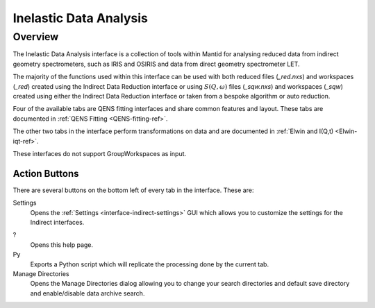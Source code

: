 ﻿.. _interface-inelastic-data-analysis:

Inelastic Data Analysis
=======================

Overview
--------

The Inelastic Data Analysis interface is a collection of tools within Mantid
for analysing reduced data from indirect geometry spectrometers, such as IRIS and
OSIRIS and data from direct geometry spectrometer LET.

The majority of the functions used within this interface can be used with both
reduced files (*_red.nxs*) and workspaces (*_red*) created using the Indirect Data
Reduction interface or using :math:`S(Q, \omega)` files (*_sqw.nxs*) and
workspaces (*_sqw*) created using either the Indirect Data Reduction interface or
taken from a bespoke algorithm or auto reduction.

Four of the available tabs are QENS fitting interfaces and share common features and
layout. These tabs are documented in :ref:`QENS Fitting <QENS-fitting-ref>`.

The other two tabs in the interface perform transformations on data and are documented in :ref:`Elwin and I(Q,t) <Elwin-iqt-ref>`.

These interfaces do not support GroupWorkspaces as input.

.. image:: ../../images/Inelastic_Data_Analysis_GUI.png
  :width: 750
  :align: center

Action Buttons
~~~~~~~~~~~~~~

There are several buttons on the bottom left of every tab in the interface. These are:

Settings
  Opens the :ref:`Settings <interface-indirect-settings>` GUI which allows you to
  customize the settings for the Indirect interfaces.

?
  Opens this help page.

Py
  Exports a Python script which will replicate the processing done by the current tab.

Manage Directories
  Opens the Manage Directories dialog allowing you to change your search directories
  and default save directory and enable/disable data archive search.

.. categories:: Interfaces Indirect Direct
